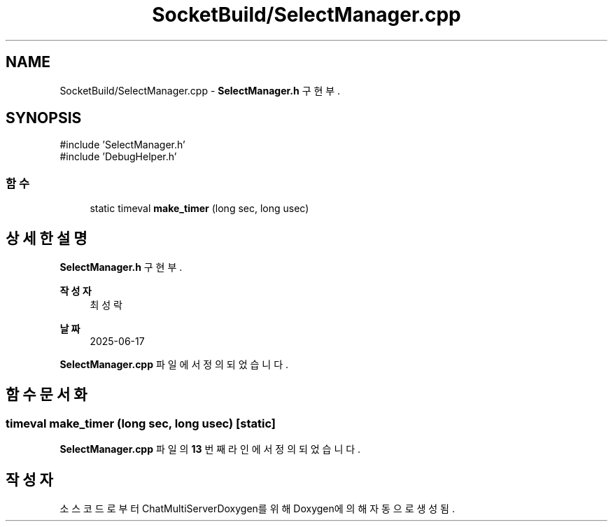 .TH "SocketBuild/SelectManager.cpp" 3 "Version 1.0.0" "ChatMultiServerDoxygen" \" -*- nroff -*-
.ad l
.nh
.SH NAME
SocketBuild/SelectManager.cpp \- \fBSelectManager\&.h\fP 구현부\&.  

.SH SYNOPSIS
.br
.PP
\fR#include 'SelectManager\&.h'\fP
.br
\fR#include 'DebugHelper\&.h'\fP
.br

.SS "함수"

.in +1c
.ti -1c
.RI "static timeval \fBmake_timer\fP (long sec, long usec)"
.br
.in -1c
.SH "상세한 설명"
.PP 
\fBSelectManager\&.h\fP 구현부\&. 


.PP
\fB작성자\fP
.RS 4
최성락 
.RE
.PP
\fB날짜\fP
.RS 4
2025-06-17 
.RE
.PP

.PP
\fBSelectManager\&.cpp\fP 파일에서 정의되었습니다\&.
.SH "함수 문서화"
.PP 
.SS "timeval make_timer (long sec, long usec)\fR [static]\fP"

.PP
\fBSelectManager\&.cpp\fP 파일의 \fB13\fP 번째 라인에서 정의되었습니다\&.
.SH "작성자"
.PP 
소스 코드로부터 ChatMultiServerDoxygen를 위해 Doxygen에 의해 자동으로 생성됨\&.
